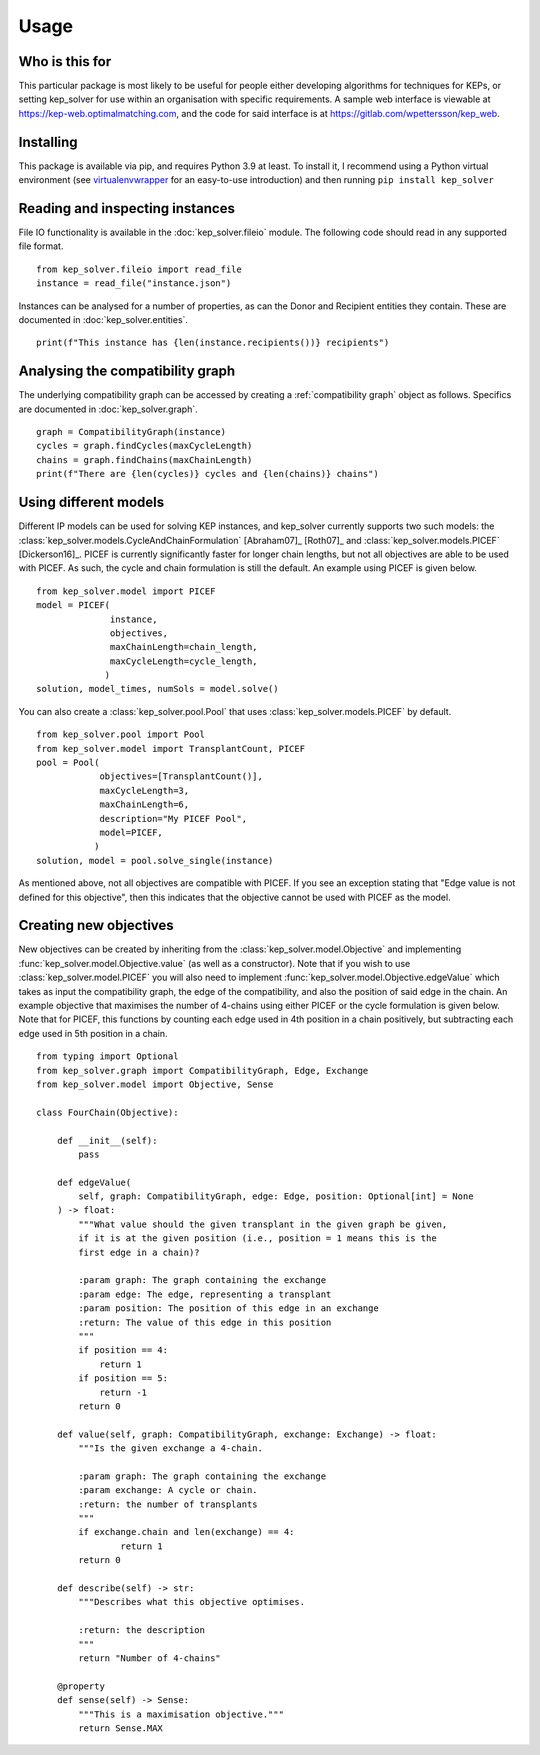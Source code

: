 *****
Usage
*****

Who is this for
===============

This particular package is most likely to be useful for people either
developing algorithms for techniques for KEPs, or setting kep_solver for use
within an organisation with specific requirements. A sample web interface is
viewable at https://kep-web.optimalmatching.com, and the code for said
interface is at https://gitlab.com/wpettersson/kep_web.

Installing
==========

This package is available via pip, and requires Python 3.9 at least. To install
it, I recommend using a Python virtual environment (see `virtualenvwrapper <https://virtualenvwrapper.readthedocs.io/en/latest/>`_ for an easy-to-use introduction) and then running ``pip install kep_solver``

Reading and inspecting instances
================================

File IO functionality is available in the :doc:`kep_solver.fileio` module. The
following code should read in any supported file format.
::

    from kep_solver.fileio import read_file
    instance = read_file("instance.json")

Instances can be analysed for a number of properties, as can the Donor and
Recipient entities they contain. These are documented in :doc:`kep_solver.entities`.
::

    print(f"This instance has {len(instance.recipients())} recipients")

Analysing the compatibility graph
=================================

The underlying compatibility graph can be accessed by creating a
:ref:`compatibility graph` object as follows. Specifics are documented in
:doc:`kep_solver.graph`.
::

    graph = CompatibilityGraph(instance)
    cycles = graph.findCycles(maxCycleLength)
    chains = graph.findChains(maxChainLength)
    print(f"There are {len(cycles)} cycles and {len(chains)} chains")


Using different models
======================

Different IP models can be used for solving KEP instances, and kep\_solver currently supports two such models: the :class:`kep_solver.models.CycleAndChainFormulation` [Abraham07]_ [Roth07]_ and :class:`kep_solver.models.PICEF` [Dickerson16]_. PICEF is currently significantly faster for longer chain lengths, but not all objectives are able to be used with PICEF. As such, the cycle and chain formulation is still the default. An example using PICEF is given below.
::

    from kep_solver.model import PICEF
    model = PICEF(
                  instance,
                  objectives,
                  maxChainLength=chain_length,
                  maxCycleLength=cycle_length,
                 )
    solution, model_times, numSols = model.solve()

You can also create a :class:`kep_solver.pool.Pool` that uses :class:`kep_solver.models.PICEF` by default.
::

    from kep_solver.pool import Pool
    from kep_solver.model import TransplantCount, PICEF
    pool = Pool(
                objectives=[TransplantCount()],
                maxCycleLength=3,
                maxChainLength=6,
                description="My PICEF Pool",
                model=PICEF,
               )
    solution, model = pool.solve_single(instance)


As mentioned above, not all objectives are compatible with PICEF. If you see an exception stating that "Edge value is not defined for this objective", then this indicates that the objective cannot be used with PICEF as the model.


Creating new objectives
=======================

New objectives can be created by inheriting from the :class:`kep_solver.model.Objective` and implementing :func:`kep_solver.model.Objective.value` (as well as a constructor). Note that if you wish to use :class:`kep_solver.model.PICEF` you will also need to implement :func:`kep_solver.model.Objective.edgeValue` which takes as input the compatibility graph, the edge of the compatibility, and also the position of said edge in the chain. An example objective that maximises the number of 4-chains using either PICEF or the cycle formulation is given below. Note that for PICEF, this functions by counting each edge used in 4th position in a chain positively, but subtracting each edge used in 5th position in a chain.

::

    from typing import Optional
    from kep_solver.graph import CompatibilityGraph, Edge, Exchange
    from kep_solver.model import Objective, Sense

    class FourChain(Objective):

        def __init__(self):
            pass

        def edgeValue(
            self, graph: CompatibilityGraph, edge: Edge, position: Optional[int] = None
        ) -> float:
            """What value should the given transplant in the given graph be given,
            if it is at the given position (i.e., position = 1 means this is the
            first edge in a chain)?

            :param graph: The graph containing the exchange
            :param edge: The edge, representing a transplant
            :param position: The position of this edge in an exchange
            :return: The value of this edge in this position
            """
            if position == 4:
                return 1
            if position == 5:
                return -1
            return 0

        def value(self, graph: CompatibilityGraph, exchange: Exchange) -> float:
            """Is the given exchange a 4-chain.

            :param graph: The graph containing the exchange
            :param exchange: A cycle or chain.
            :return: the number of transplants
            """
            if exchange.chain and len(exchange) == 4:
                    return 1
            return 0

        def describe(self) -> str:
            """Describes what this objective optimises.

            :return: the description
            """
            return "Number of 4-chains"

        @property
        def sense(self) -> Sense:
            """This is a maximisation objective."""
            return Sense.MAX
